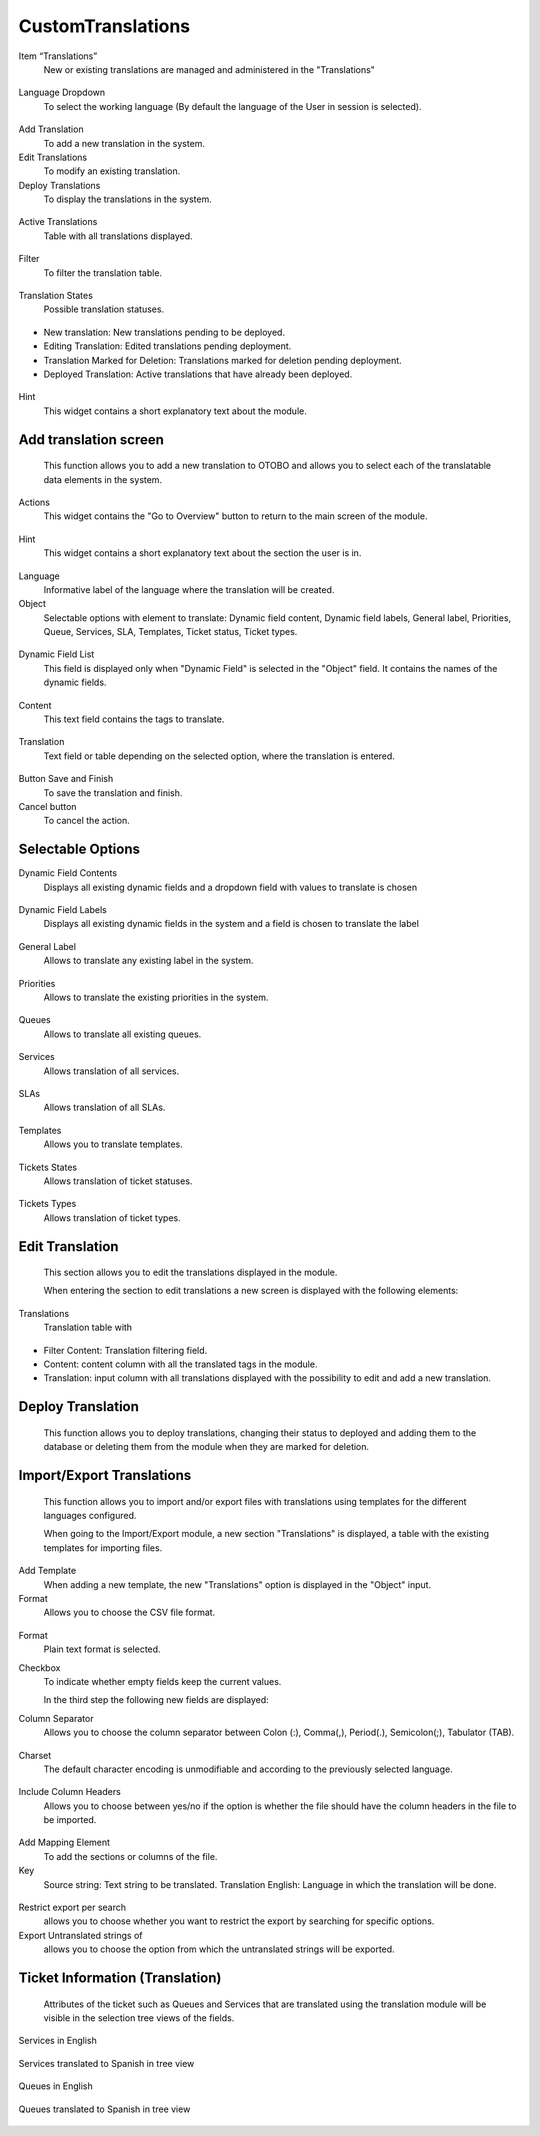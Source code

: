 CustomTranslations
~~~~~~~~~~~~~~~~~~~~~~~~~~~~~~~~~~~~~~~~

Item “Translations”
    New or existing translations are managed and administered in the "Translations"

.. figure:: images/ItemTranslations.png
   :alt: Widget Languages

    Widget Languages


   By clicking on the Translations item, the user displays the subaction "Overview".

.. figure:: images/ModuleTranslations.png
   :alt: Overview Module Translations

    Overview Module Translations

   It contains the following elements:

Language Dropdown
   To select the working language (By default the language of the User in session is selected).

.. figure:: images/Actions.png
   :alt: Actions - Languages

    Actions - Languages


Add Translation
   To add a new translation in the system.

Edit Translations
   To modify an existing translation.

Deploy Translations
   To display the translations in the system.

.. figure:: images/ActionsTranslations.png
   :alt: Buttons Translations

    Buttons Translations


Active Translations 
    Table with all translations displayed.

.. figure:: images/ActiveTranslations.png
   :alt: Table Active Translations

    Table Active Translations


Filter
    To filter the translation table.

.. figure:: images/Filter.png
   :alt: Filter Active Translations

    Filter Active Translations


Translation States
    Possible translation statuses.

.. figure:: images/TranslationsState.png
   :alt: Widget States Translations

    Widget States Translations
   
- New translation: New translations pending to be deployed.
- Editing Translation: Edited translations pending deployment.
- Translation Marked for Deletion: Translations marked for deletion pending deployment.
- Deployed Translation: Active translations that have already been deployed.

.. figure:: images/TranslationsStates_2.png
   :alt: Display States Translations

    Display States Translations


Hint
    This widget contains a short explanatory text about the module.

.. figure:: images/Hint.png
   :alt: Widget Hint

    Widget Hint



Add translation screen
----------------------
    This function allows you to add a new translation to OTOBO and allows you to select each of the translatable data elements in the system.

.. figure:: images/AddTranslationsScreen.png
   :alt: Overview Add Translation

    Overview Add Translation

    When entering the section to add a new translation, a new screen is displayed with the following elements:

Actions
    This widget contains the "Go to Overview" button to return to the main screen of the module.

.. figure:: images/ActionsAddTranslations.png
   :alt: Widget actions Add Translation

    Widget actions Add Translation

Hint
    This widget contains a short explanatory text about the section the user is in.

.. figure:: images/HintAddTranslations.png
   :alt: Widget Hint Add Translation

    Widget Hint Add Translation

Language 
    Informative label of the language where the translation will be created.

Object
    Selectable options with element to translate: Dynamic field content, Dynamic field labels, General label, Priorities, Queue, Services, SLA, Templates, Ticket status, Ticket types.

.. figure:: images/ObjectAddTranslations.png
   :alt: Object field

    Object field

Dynamic Field List
    This field is displayed only when "Dynamic Field" is selected in the "Object" field. It contains the names of the dynamic fields.

.. figure:: images/DynamicFieldList.png
   :alt: Dynamic Field List

    Dynamic Field List

Content
    This text field contains the tags to translate.

.. figure:: images/Content.png
   :alt: Content Field

    Content Field

Translation
    Text field or table depending on the selected option, where the translation is entered.

.. figure:: images/TranslationField.png
   :alt: Translation Field  

    Translation Field

Button Save and Finish
    To save the translation and finish.

Cancel button
    To cancel the action.

.. figure:: images/ButtonSaveCancel.png
   :alt: Button - Save or Cancel


Selectable Options
------------------

Dynamic Field Contents
    Displays all existing dynamic fields and a dropdown field with values to translate is chosen

.. figure:: images/OptionDynamicFieldContents.png
   :alt: Table for translation - Dynamic Field Content

    Table for translation - Dynamic Field Content

Dynamic Field Labels
    Displays all existing dynamic fields in the system and a field is chosen to translate the label

.. figure:: images/OptionDynamicFieldLabels.png
   :alt: Table for translation - Dynamic Field Labels

    Table for translation - Dynamic Field Labels
    

General Label
    Allows to translate any existing label in the system.

.. figure:: images/OptionGeneralLabel.png
   :alt: Fields for translation - General labes

    Fields for translation - General labes
   

Priorities
    Allows to translate the existing priorities in the system.

.. figure:: images/OptionPriorities.png
   :alt: Fields for translation - Priorities

    Fields for translation - Priorities

Queues
    Allows to translate all existing queues.

.. figure:: images/OptionQueues.png
   :alt: Fields for translation - Queues

    Fields for translation - Queues


Services
    Allows translation of all services.

.. figure:: images/OptionServices.png
   :alt: Fields for translation - Services

    Fields for translation - Services


SLAs
    Allows translation of all SLAs.

.. figure:: images/OptionSLAs.png
   :alt: Fields for translation - SLAs  

    Fields for translation - SLAs  


Templates
    Allows you to translate templates.

.. figure:: images/OptionsTemplates.png
   :alt: Fields for translation - Templates

    Fields for translation - Templates


Tickets States
    Allows translation of ticket statuses.

.. figure:: images/OptionTicketsStates.png
   :alt: Fields for translation - Ticket States

    Fields for translation - Ticket States



Tickets Types
    Allows translation of ticket types.

.. figure:: images/OptionTicketTypes.png
   :alt: Fields for translation - Ticket Types

    Fields for translation - Ticket Types



Edit Translation
----------------
    This section allows you to edit the translations displayed in the module. 

    When entering the section to edit translations a new screen is displayed with the following elements:

Translations
    Translation table with

.. figure:: images/TableEditTranslations.png
   :alt: List of translations for editing

    List of translations for editing

- Filter Content: Translation filtering field.
- Content: content column with all the translated tags in the module.
- Translation: input column with all translations displayed with the possibility to edit and add a new translation.



Deploy Translation
------------------
    This function allows you to deploy translations, changing their status to deployed and adding them to the database or deleting them from the module when they are marked for deletion.

.. figure:: images/DeployTranslations.png
   :alt: Table of displayed translations.

    Table of displayed translations.



Import/Export Translations
--------------------------

    This function allows you to import and/or export files with translations using templates for the different languages configured. 

    When going to the Import/Export module, a new section "Translations" is displayed, a table with the existing templates for importing files.


Add Template
    When adding a new template, the new "Translations" option is displayed in the "Object" input.

Format
    Allows you to choose the CSV file format.

.. figure:: images/AddTemplate.png
   :alt: Fields Add template.

    Fields Add template.

   In the second step, the following fields are displayed:

.. figure:: images/Step2.png
   :alt: Fields Step 2.

    Fields Step 2.

Format
    Plain text format is selected.

Checkbox
    To indicate whether empty fields keep the current values.


    In the third step the following new fields are displayed:

Column Separator
    Allows you to choose the column separator between Colon (:), Comma(,), Period(.), Semicolon(;), Tabulator (TAB).

.. figure:: images/Step3_1.png
   :alt: Field Column separator Step 3.

    Field Column separator Step 3.


Charset
    The default character encoding is unmodifiable and according to the previously selected language.

.. figure:: images/Step3_2.png
   :alt: Field Charset Step 3.

    Field Charset Step 3.


Include Column Headers
    Allows you to choose between yes/no if the option is whether the file should have the column headers in the file to be imported.

.. figure:: images/Step3_3.png
   :alt: Field Include Column Headers Step 3.

    Field Include Column Headers Step 3.



    In the fourth step, the order of the file columns is defined:

.. figure:: images/Step4.png
   :alt: Information mapping table.

    Information mapping table.

Add Mapping Element
    To add the sections or columns of the file.


Key
    Source string: Text string to be translated.
    Translation English: Language in which the translation will be done.

.. figure:: images/Step4_1.png
   :alt: Mapped information.

    Mapped information.



    In the fifth step you define whether you want to export untranslated strings of specific objects:

.. figure:: images/Step5.png
   :alt: Search information.

    Search information.


Restrict export per search
    allows you to choose whether you want to restrict the export by searching for specific options.

Export Untranslated strings of
    allows you to choose the option from which the untranslated strings will be exported.

.. figure:: images/Step5_1.png
   :alt: Field Export Untraslated.

    Field Export Untraslated.



Ticket Information (Translation)
---------------------------------
    Attributes of the ticket such as Queues and Services that are translated using the translation module will be visible in the selection tree views of the fields.


Services in English

.. figure:: images/ServicesEnglish.png
   :alt: List Services.

    List Services.

Services translated to Spanish in tree view

.. figure:: images/ServicesSpanish.png
   :alt: List Services translated to Spanish.

    List Services translated to Spanish.


Queues in English

.. figure:: images/QueuesEnglish.png
   :alt: List Queues.

    List Queues.

Queues translated to Spanish in tree view

.. figure:: images/QueuesSpanish.png
   :alt: List Queues translated to Spanish.

    List Queues translated to Spanish.

